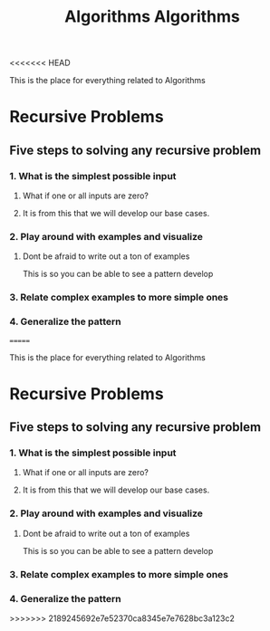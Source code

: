 <<<<<<< HEAD
:PROPERTIES:
:ID:       d7c1d54f-fe0d-4561-a122-1deaa84e32cd
:END:
#+title: Algorithms

This is the place for everything related to Algorithms

* Recursive Problems
  
** Five steps to solving any recursive problem

*** 1. What is the simplest possible input

**** What if one or all inputs are zero?

**** It is from this that we will develop our base cases. 

*** 2. Play around with examples and visualize

**** Dont be afraid to write out a ton of examples
     This is so you can be able to see a pattern develop

*** 3. Relate complex examples to more simple ones

*** 4. Generalize the pattern

=======
:PROPERTIES:
:ID:       d7c1d54f-fe0d-4561-a122-1deaa84e32cd
:END:
#+title: Algorithms

This is the place for everything related to Algorithms

* Recursive Problems
  
** Five steps to solving any recursive problem

*** 1. What is the simplest possible input

**** What if one or all inputs are zero?

**** It is from this that we will develop our base cases. 

*** 2. Play around with examples and visualize

**** Dont be afraid to write out a ton of examples
     This is so you can be able to see a pattern develop

*** 3. Relate complex examples to more simple ones

*** 4. Generalize the pattern

>>>>>>> 2189245692e7e52370ca8345e7e7628bc3a123c2
